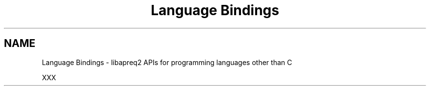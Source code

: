 .TH "Language Bindings" 3 "11 Feb 2006" "Version 2.07" "libapreq2" \" -*- nroff -*-
.ad l
.nh
.SH NAME
Language Bindings \- libapreq2 APIs for programming languages other than C  

.PP
XXX 
